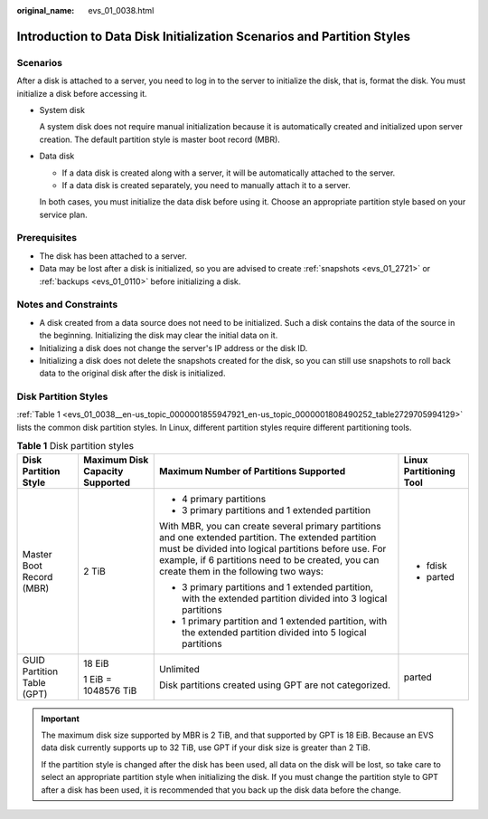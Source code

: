 :original_name: evs_01_0038.html

.. _evs_01_0038:

Introduction to Data Disk Initialization Scenarios and Partition Styles
=======================================================================

Scenarios
---------

After a disk is attached to a server, you need to log in to the server to initialize the disk, that is, format the disk. You must initialize a disk before accessing it.

-  System disk

   A system disk does not require manual initialization because it is automatically created and initialized upon server creation. The default partition style is master boot record (MBR).

-  Data disk

   -  If a data disk is created along with a server, it will be automatically attached to the server.
   -  If a data disk is created separately, you need to manually attach it to a server.

   In both cases, you must initialize the data disk before using it. Choose an appropriate partition style based on your service plan.

Prerequisites
-------------

-  The disk has been attached to a server.
-  Data may be lost after a disk is initialized, so you are advised to create :ref:`snapshots <evs_01_2721>` or :ref:`backups <evs_01_0110>` before initializing a disk.

Notes and Constraints
---------------------

-  A disk created from a data source does not need to be initialized. Such a disk contains the data of the source in the beginning. Initializing the disk may clear the initial data on it.
-  Initializing a disk does not change the server's IP address or the disk ID.
-  Initializing a disk does not delete the snapshots created for the disk, so you can still use snapshots to roll back data to the original disk after the disk is initialized.

Disk Partition Styles
---------------------

:ref:`Table 1 <evs_01_0038__en-us_topic_0000001855947921_en-us_topic_0000001808490252_table2729705994129>` lists the common disk partition styles. In Linux, different partition styles require different partitioning tools.

.. _evs_01_0038__en-us_topic_0000001855947921_en-us_topic_0000001808490252_table2729705994129:

.. table:: **Table 1** Disk partition styles

   +----------------------------+---------------------------------+------------------------------------------------------------------------------------------------------------------------------------------------------------------------------------------------------------------------------------------------------------+-------------------------+
   | Disk Partition Style       | Maximum Disk Capacity Supported | Maximum Number of Partitions Supported                                                                                                                                                                                                                     | Linux Partitioning Tool |
   +============================+=================================+============================================================================================================================================================================================================================================================+=========================+
   | Master Boot Record (MBR)   | 2 TiB                           | -  4 primary partitions                                                                                                                                                                                                                                    | -  fdisk                |
   |                            |                                 | -  3 primary partitions and 1 extended partition                                                                                                                                                                                                           | -  parted               |
   |                            |                                 |                                                                                                                                                                                                                                                            |                         |
   |                            |                                 | With MBR, you can create several primary partitions and one extended partition. The extended partition must be divided into logical partitions before use. For example, if 6 partitions need to be created, you can create them in the following two ways: |                         |
   |                            |                                 |                                                                                                                                                                                                                                                            |                         |
   |                            |                                 | -  3 primary partitions and 1 extended partition, with the extended partition divided into 3 logical partitions                                                                                                                                            |                         |
   |                            |                                 | -  1 primary partition and 1 extended partition, with the extended partition divided into 5 logical partitions                                                                                                                                             |                         |
   +----------------------------+---------------------------------+------------------------------------------------------------------------------------------------------------------------------------------------------------------------------------------------------------------------------------------------------------+-------------------------+
   | GUID Partition Table (GPT) | 18 EiB                          | Unlimited                                                                                                                                                                                                                                                  | parted                  |
   |                            |                                 |                                                                                                                                                                                                                                                            |                         |
   |                            | 1 EiB = 1048576 TiB             | Disk partitions created using GPT are not categorized.                                                                                                                                                                                                     |                         |
   +----------------------------+---------------------------------+------------------------------------------------------------------------------------------------------------------------------------------------------------------------------------------------------------------------------------------------------------+-------------------------+

.. important::

   The maximum disk size supported by MBR is 2 TiB, and that supported by GPT is 18 EiB. Because an EVS data disk currently supports up to 32 TiB, use GPT if your disk size is greater than 2 TiB.

   If the partition style is changed after the disk has been used, all data on the disk will be lost, so take care to select an appropriate partition style when initializing the disk. If you must change the partition style to GPT after a disk has been used, it is recommended that you back up the disk data before the change.
